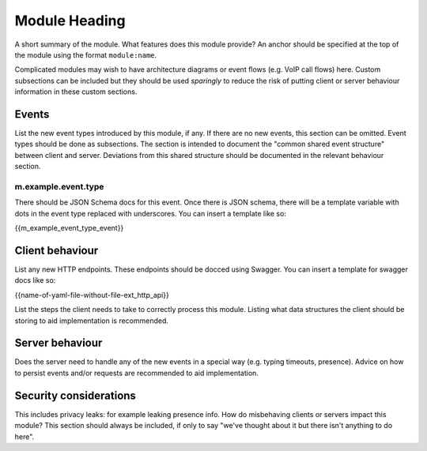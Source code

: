 Module Heading
==============

.. _module:short-name:

A short summary of the module. What features does this module provide? An anchor
should be specified at the top of the module using the format ``module:name``.

Complicated modules may wish to have architecture diagrams or event flows
(e.g. VoIP call flows) here. Custom subsections can be included but they should
be used *sparingly* to reduce the risk of putting client or server behaviour
information in these custom sections.

Events
------
List the new event types introduced by this module, if any. If there are no
new events, this section can be omitted. Event types should be done as
subsections. The section is intended to document the "common shared event
structure" between client and server. Deviations from this shared structure
should be documented in the relevant behaviour section.

m.example.event.type
~~~~~~~~~~~~~~~~~~~~
There should be JSON Schema docs for this event. Once there is JSON schema,
there will be a template variable with dots in the event type replaced with
underscores. You can insert a template like so:

{{m_example_event_type_event}}

Client behaviour
----------------
List any new HTTP endpoints. These endpoints should be docced using Swagger. You
can insert a template for swagger docs like so:

{{name-of-yaml-file-without-file-ext_http_api}}

List the steps the client needs to take to
correctly process this module. Listing what data structures the client should be
storing to aid implementation is recommended.

Server behaviour
----------------
Does the server need to handle any of the new events in a special way (e.g.
typing timeouts, presence). Advice on how to persist events and/or requests are
recommended to aid implementation.

Security considerations
-----------------------
This includes privacy leaks: for example leaking presence info. How do
misbehaving clients or servers impact this module? This section should always be
included, if only to say "we've thought about it but there isn't anything to do
here".

